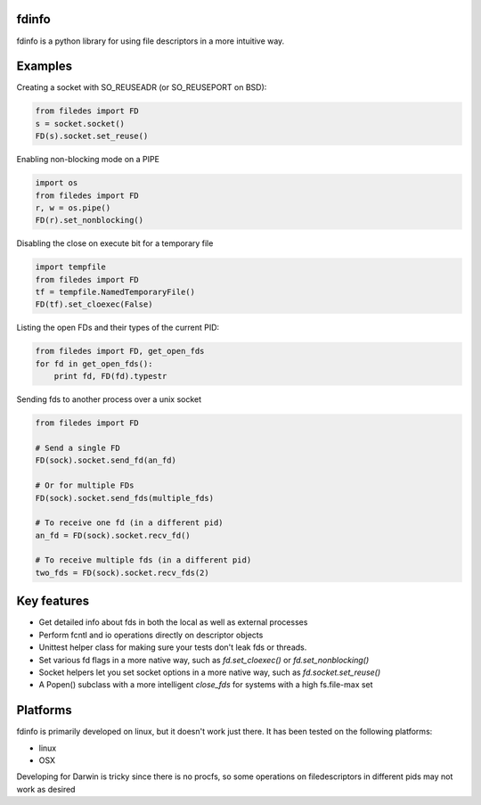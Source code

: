 fdinfo
======
fdinfo is a python library for using file descriptors in a more intuitive way.

Examples
========

Creating a socket with SO_REUSEADR (or SO_REUSEPORT on BSD):

.. code:: python

  from filedes import FD
  s = socket.socket()
  FD(s).socket.set_reuse()

Enabling non-blocking mode on a PIPE

.. code:: python

  import os
  from filedes import FD
  r, w = os.pipe()
  FD(r).set_nonblocking()

Disabling the close on execute bit for a temporary file

.. code:: python

  import tempfile
  from filedes import FD
  tf = tempfile.NamedTemporaryFile()
  FD(tf).set_cloexec(False)

Listing the open FDs and their types of the current PID:

.. code:: python

  from filedes import FD, get_open_fds
  for fd in get_open_fds():
      print fd, FD(fd).typestr

Sending fds to another process over a unix socket

.. code:: python

  from filedes import FD

  # Send a single FD
  FD(sock).socket.send_fd(an_fd)

  # Or for multiple FDs
  FD(sock).socket.send_fds(multiple_fds)

  # To receive one fd (in a different pid)
  an_fd = FD(sock).socket.recv_fd()

  # To receive multiple fds (in a different pid)
  two_fds = FD(sock).socket.recv_fds(2)


Key features
============
* Get detailed info about fds in both the local as well as external processes
* Perform fcntl and io operations directly on descriptor objects
* Unittest helper class for making sure your tests don't leak fds or threads.
* Set various fd flags in a more native way, such as `fd.set_cloexec()` or `fd.set_nonblocking()`
* Socket helpers let you set socket options in a more native way, such as `fd.socket.set_reuse()`
* A Popen() subclass with a more intelligent `close_fds` for systems with a high fs.file-max set

Platforms
=========
fdinfo is primarily developed on linux, but it doesn't work just there.
It has been tested on the following platforms:

- linux
- OSX

Developing for Darwin is tricky since there is no procfs, so some
operations on filedescriptors in different pids may not work as desired

